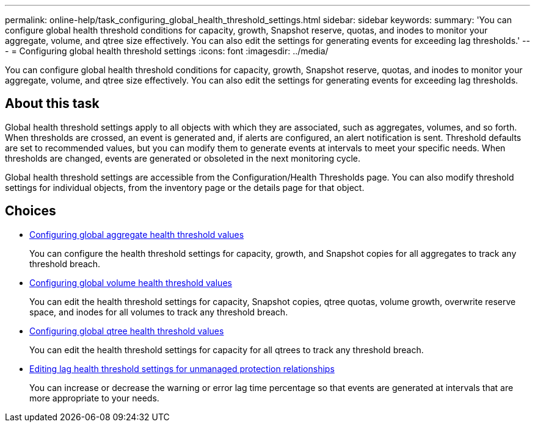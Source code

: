 ---
permalink: online-help/task_configuring_global_health_threshold_settings.html
sidebar: sidebar
keywords: 
summary: 'You can configure global health threshold conditions for capacity, growth, Snapshot reserve, quotas, and inodes to monitor your aggregate, volume, and qtree size effectively. You can also edit the settings for generating events for exceeding lag thresholds.'
---
= Configuring global health threshold settings
:icons: font
:imagesdir: ../media/

[.lead]
You can configure global health threshold conditions for capacity, growth, Snapshot reserve, quotas, and inodes to monitor your aggregate, volume, and qtree size effectively. You can also edit the settings for generating events for exceeding lag thresholds.

== About this task

Global health threshold settings apply to all objects with which they are associated, such as aggregates, volumes, and so forth. When thresholds are crossed, an event is generated and, if alerts are configured, an alert notification is sent. Threshold defaults are set to recommended values, but you can modify them to generate events at intervals to meet your specific needs. When thresholds are changed, events are generated or obsoleted in the next monitoring cycle.

Global health threshold settings are accessible from the Configuration/Health Thresholds page. You can also modify threshold settings for individual objects, from the inventory page or the details page for that object.

== Choices

* xref:task_configuring_global_aggregate_health_threshold_values.adoc[Configuring global aggregate health threshold values]
+
You can configure the health threshold settings for capacity, growth, and Snapshot copies for all aggregates to track any threshold breach.

* xref:task_configuring_global_volume_health_threshold_values.adoc[Configuring global volume health threshold values]
+
You can edit the health threshold settings for capacity, Snapshot copies, qtree quotas, volume growth, overwrite reserve space, and inodes for all volumes to track any threshold breach.

* xref:task_configuring_global_qtree_health_threshold_values.adoc[Configuring global qtree health threshold values]
+
You can edit the health threshold settings for capacity for all qtrees to track any threshold breach.

* xref:task_configuring_lag_threshold_settings_for_unmanaged_protection_relationships.adoc[Editing lag health threshold settings for unmanaged protection relationships]
+
You can increase or decrease the warning or error lag time percentage so that events are generated at intervals that are more appropriate to your needs.

